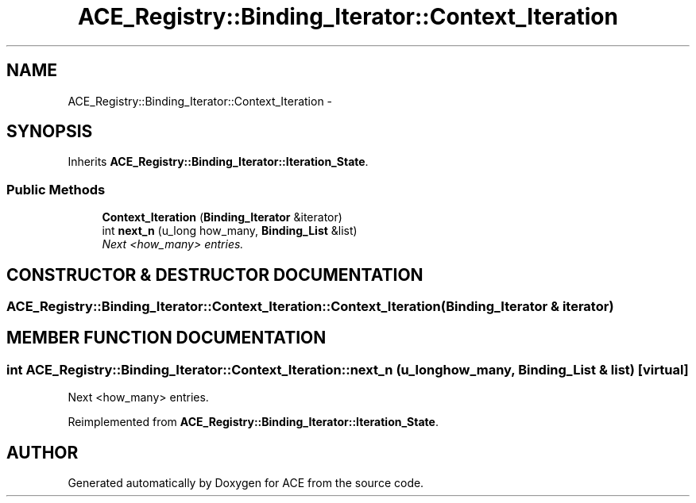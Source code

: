 .TH ACE_Registry::Binding_Iterator::Context_Iteration 3 "5 Oct 2001" "ACE" \" -*- nroff -*-
.ad l
.nh
.SH NAME
ACE_Registry::Binding_Iterator::Context_Iteration \- 
.SH SYNOPSIS
.br
.PP
Inherits \fBACE_Registry::Binding_Iterator::Iteration_State\fR.
.PP
.SS Public Methods

.in +1c
.ti -1c
.RI "\fBContext_Iteration\fR (\fBBinding_Iterator\fR &iterator)"
.br
.ti -1c
.RI "int \fBnext_n\fR (u_long how_many, \fBBinding_List\fR &list)"
.br
.RI "\fINext <how_many> entries.\fR"
.in -1c
.SH CONSTRUCTOR & DESTRUCTOR DOCUMENTATION
.PP 
.SS ACE_Registry::Binding_Iterator::Context_Iteration::Context_Iteration (\fBBinding_Iterator\fR & iterator)
.PP
.SH MEMBER FUNCTION DOCUMENTATION
.PP 
.SS int ACE_Registry::Binding_Iterator::Context_Iteration::next_n (u_long how_many, \fBBinding_List\fR & list)\fC [virtual]\fR
.PP
Next <how_many> entries.
.PP
Reimplemented from \fBACE_Registry::Binding_Iterator::Iteration_State\fR.

.SH AUTHOR
.PP 
Generated automatically by Doxygen for ACE from the source code.